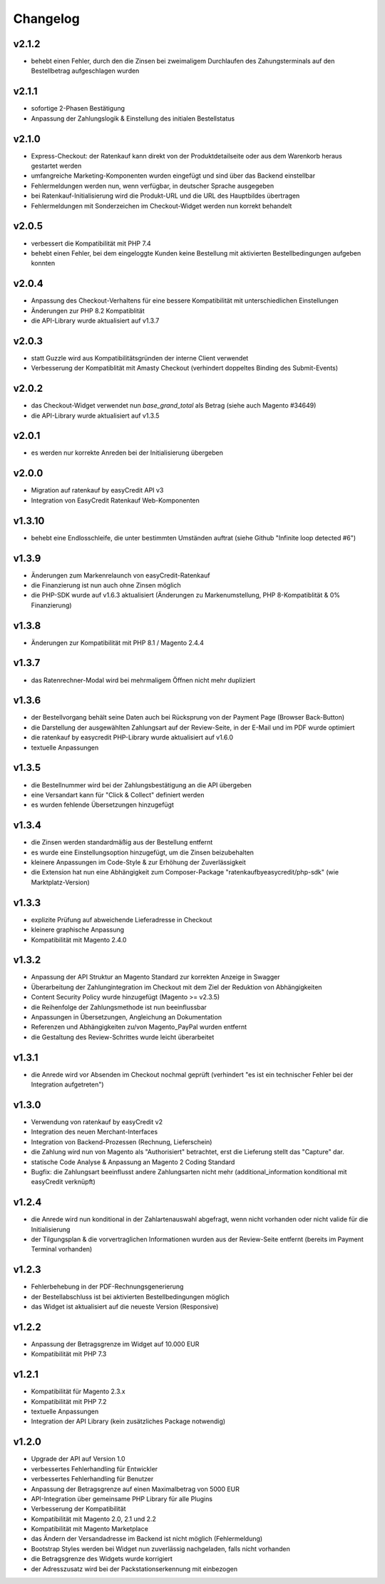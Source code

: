 Changelog
=========

v2.1.2
------

* behebt einen Fehler, durch den die Zinsen bei zweimaligem Durchlaufen des Zahungsterminals auf den Bestellbetrag aufgeschlagen wurden 

v2.1.1
------

* sofortige 2-Phasen Bestätigung
* Anpassung der Zahlungslogik & Einstellung des initialen Bestellstatus

v2.1.0
------

* Express-Checkout: der Ratenkauf kann direkt von der Produktdetailseite oder aus dem Warenkorb heraus gestartet werden
* umfangreiche Marketing-Komponenten wurden eingefügt und sind über das Backend einstellbar
* Fehlermeldungen werden nun, wenn verfügbar, in deutscher Sprache ausgegeben
* bei Ratenkauf-Initialisierung wird die Produkt-URL und die URL des Hauptbildes übertragen
* Fehlermeldungen mit Sonderzeichen im Checkout-Widget werden nun korrekt behandelt 

v2.0.5
------

* verbessert die Kompatibilität mit PHP 7.4
* behebt einen Fehler, bei dem eingeloggte Kunden keine Bestellung mit aktivierten Bestellbedingungen aufgeben konnten 

v2.0.4
------

* Anpassung des Checkout-Verhaltens für eine bessere Kompatibilität mit unterschiedlichen Einstellungen
* Änderungen zur PHP 8.2 Kompatiblität
* die API-Library wurde aktualisiert auf v1.3.7

v2.0.3
------

* statt Guzzle wird aus Kompatibilitätsgründen der interne Client verwendet
* Verbesserung der Kompatiblität mit Amasty Checkout (verhindert doppeltes Binding des Submit-Events)

v2.0.2
------

* das Checkout-Widget verwendet nun `base_grand_total` als Betrag (siehe auch Magento #34649)
* die API-Library wurde aktualisiert auf v1.3.5

v2.0.1
------

* es werden nur korrekte Anreden bei der Initialisierung übergeben

v2.0.0
------

* Migration auf ratenkauf by easyCredit API v3
* Integration von EasyCredit Ratenkauf Web-Komponenten

v1.3.10
-------

* behebt eine Endlosschleife, die unter bestimmten Umständen auftrat (siehe Github "Infinite loop detected #6")

v1.3.9
------

* Änderungen zum Markenrelaunch von easyCredit-Ratenkauf
* die Finanzierung ist nun auch ohne Zinsen möglich
* die PHP-SDK wurde auf v1.6.3 aktualisiert (Änderungen zu Markenumstellung, PHP 8-Kompatiblität & 0% Finanzierung)

v1.3.8
------

* Änderungen zur Kompatibilität mit PHP 8.1 / Magento 2.4.4

v1.3.7
------

* das Ratenrechner-Modal wird bei mehrmaligem Öffnen nicht mehr dupliziert

v1.3.6
-------

* der Bestellvorgang behält seine Daten auch bei Rücksprung von der Payment Page (Browser Back-Button)
* die Darstellung der ausgewählten Zahlungsart auf der Review-Seite, in der E-Mail und im PDF wurde optimiert
* die ratenkauf by easycredit PHP-Library wurde aktualisiert auf v1.6.0
* textuelle Anpassungen

v1.3.5
------

* die Bestellnummer wird bei der Zahlungsbestätigung an die API übergeben
* eine Versandart kann für "Click & Collect" definiert werden
* es wurden fehlende Übersetzungen hinzugefügt

v1.3.4
------

* die Zinsen werden standardmäßig aus der Bestellung entfernt
* es wurde eine Einstellungsoption hinzugefügt, um die Zinsen beizubehalten
* kleinere Anpassungen im Code-Style & zur Erhöhung der Zuverlässigkeit
* die Extension hat nun eine Abhängigkeit zum Composer-Package "ratenkaufbyeasycredit/php-sdk" (wie Marktplatz-Version)

v1.3.3
------

* explizite Prüfung auf abweichende Lieferadresse in Checkout
* kleinere graphische Anpassung
* Kompatibilität mit Magento 2.4.0

v1.3.2
------

* Anpassung der API Struktur an Magento Standard zur korrekten Anzeige in Swagger
* Überarbeitung der Zahlungintegration im Checkout mit dem Ziel der Reduktion von Abhängigkeiten
* Content Security Policy wurde hinzugefügt (Magento >= v2.3.5)
* die Reihenfolge der Zahlungsmethode ist nun beeinflussbar
* Anpassungen in Übersetzungen, Angleichung an Dokumentation
* Referenzen und Abhängigkeiten zu/von Magento_PayPal wurden entfernt
* die Gestaltung des Review-Schrittes wurde leicht überarbeitet

v1.3.1
------

* die Anrede wird vor Absenden im Checkout nochmal geprüft (verhindert "es ist ein technischer Fehler bei der Integration aufgetreten")

v1.3.0
------

* Verwendung von ratenkauf by easyCredit v2
* Integration des neuen Merchant-Interfaces
* Integration von Backend-Prozessen (Rechnung, Lieferschein)
* die Zahlung wird nun von Magento als "Authorisiert" betrachtet, erst die Lieferung stellt das "Capture" dar.
* statische Code Analyse & Anpassung an Magento 2 Coding Standard
* Bugfix: die Zahlungsart beeinflusst andere Zahlungsarten nicht mehr (additional_information konditional mit easyCredit verknüpft)

v1.2.4
------

* die Anrede wird nun konditional in der Zahlartenauswahl abgefragt, wenn nicht vorhanden oder nicht valide für die Initialisierung
* der Tilgungsplan & die vorvertraglichen Informationen wurden aus der Review-Seite entfernt (bereits im Payment Terminal vorhanden)

v1.2.3
------

* Fehlerbehebung in der PDF-Rechnungsgenerierung
* der Bestellabschluss ist bei aktivierten Bestellbedingungen möglich
* das Widget ist aktualisiert auf die neueste Version (Responsive)

v1.2.2
------

* Anpassung der Betragsgrenze im Widget auf 10.000 EUR
* Kompatibilität mit PHP 7.3

v1.2.1
------
* Kompatibilität für Magento 2.3.x
* Kompatibilität mit PHP 7.2
* textuelle Anpassungen
* Integration der API Library (kein zusätzliches Package notwendig)

v1.2.0
------
* Upgrade der API auf Version 1.0
* verbessertes Fehlerhandling für Entwickler
* verbessertes Fehlerhandling für Benutzer
* Anpassung der Betragsgrenze auf einen Maximalbetrag von 5000 EUR
* API-Integration über gemeinsame PHP Library für alle Plugins
* Verbesserung der Kompatibilität
* Kompatibilität mit Magento 2.0, 2.1 und 2.2
* Kompatibilität mit Magento Marketplace
* das Ändern der Versandadresse im Backend ist nicht möglich (Fehlermeldung)
* Bootstrap Styles werden bei Widget nun zuverlässig nachgeladen, falls nicht vorhanden
* die Betragsgrenze des Widgets wurde korrigiert
* der Adresszusatz wird bei der Packstationserkennung mit einbezogen
